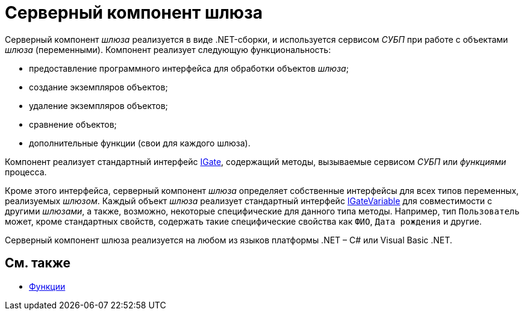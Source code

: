 = Серверный компонент шлюза

Серверный компонент _шлюза_ реализуется в виде .NET-сборки, и используется сервисом _СУБП_ при работе с объектами _шлюза_ (переменными). Компонент реализует следующую функциональность:

* предоставление программного интерфейса для обработки объектов _шлюза_;
* создание экземпляров объектов;
* удаление экземпляров объектов;
* сравнение объектов;
* дополнительные функции (свои для каждого шлюза).

Компонент реализует стандартный интерфейс xref:..xref:api/DocsVision/Workflow/Gates/IGate_IN.adoc[IGate], содержащий методы, вызываемые сервисом _СУБП_ или _функциями_ процесса.

Кроме этого интерфейса, серверный компонент _шлюза_ определяет собственные интерфейсы для всех типов переменных, реализуемых _шлюзом_. Каждый объект _шлюза_ реализует стандартный интерфейс xref:..xref:api/DocsVision/Workflow/Gates/IGateVariable_IN.adoc[IGateVariable] для совместимости с другими _шлюзами_, а также, возможно, некоторые специфические для данного типа методы. Например, тип `Пользователь` может, кроме стандартных свойств, содержать такие специфические свойства как `ФИО`, `Дата     рождения` и другие.

Серверный компонент шлюза реализуется на любом из языков платформы .NET – C# или Visual Basic .NET.

== См. также

* xref:WorkflowDevManualComponents2.adoc[Функции]
